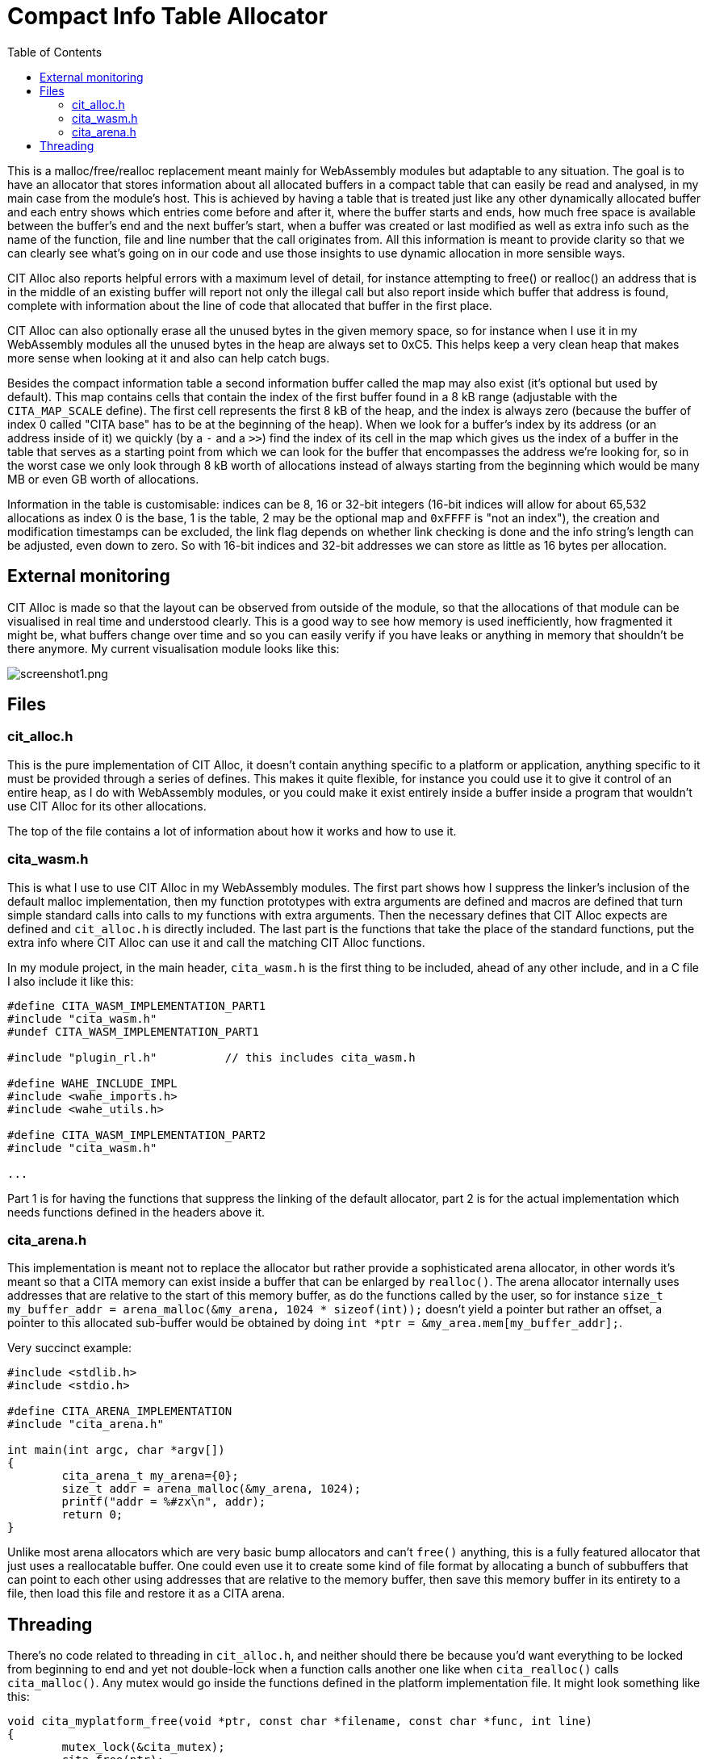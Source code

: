 :toc:

= Compact Info Table Allocator

This is a malloc/free/realloc replacement meant mainly for WebAssembly modules but adaptable to any situation. The goal is to have an allocator that stores information about all allocated buffers in a compact table that can easily be read and analysed, in my main case from the module's host. This is achieved by having a table that is treated just like any other dynamically allocated buffer and each entry shows which entries come before and after it, where the buffer starts and ends, how much free space is available between the buffer's end and the next buffer's start, when a buffer was created or last modified as well as extra info such as the name of the function, file and line number that the call originates from. All this information is meant to provide clarity so that we can clearly see what's going on in our code and use those insights to use dynamic allocation in more sensible ways.

CIT Alloc also reports helpful errors with a maximum level of detail, for instance attempting to free() or realloc() an address that is in the middle of an existing buffer will report not only the illegal call but also report inside which buffer that address is found, complete with information about the line of code that allocated that buffer in the first place.

CIT Alloc can also optionally erase all the unused bytes in the given memory space, so for instance when I use it in my WebAssembly modules all the unused bytes in the heap are always set to 0xC5. This helps keep a very clean heap that makes more sense when looking at it and also can help catch bugs.

Besides the compact information table a second information buffer called the map may also exist (it's optional but used by default). This map contains cells that contain the index of the first buffer found in a 8 kB range (adjustable with the `CITA_MAP_SCALE` define). The first cell represents the first 8 kB of the heap, and the index is always zero (because the buffer of index 0 called "CITA base" has to be at the beginning of the heap). When we look for a buffer's index by its address (or an address inside of it) we quickly (by a `-` and a `>>`) find the index of its cell in the map which gives us the index of a buffer in the table that serves as a starting point from which we can look for the buffer that encompasses the address we're looking for, so in the worst case we only look through 8 kB worth of allocations instead of always starting from the beginning which would be many MB or even GB worth of allocations.

Information in the table is customisable: indices can be 8, 16 or 32-bit integers (16-bit indices will allow for about 65,532 allocations as index 0 is the base, 1 is the table, 2 may be the optional map and `0xFFFF` is "not an index"), the creation and modification timestamps can be excluded, the link flag depends on whether link checking is done and the info string's length can be adjusted, even down to zero. So with 16-bit indices and 32-bit addresses we can store as little as 16 bytes per allocation.

== External monitoring

CIT Alloc is made so that the layout can be observed from outside of the module, so that the allocations of that module can be visualised in real time and understood clearly. This is a good way to see how memory is used inefficiently, how fragmented it might be, what buffers change over time and so you can easily verify if you have leaks or anything in memory that shouldn't be there anymore. My current visualisation module looks like this:

:imagesdir: img
image::screenshot1.png[screenshot1.png,align="center"]

== Files

=== cit_alloc.h

This is the pure implementation of CIT Alloc, it doesn't contain anything specific to a platform or application, anything specific to it must be provided through a series of defines. This makes it quite flexible, for instance you could use it to give it control of an entire heap, as I do with WebAssembly modules, or you could make it exist entirely inside a buffer inside a program that wouldn't use CIT Alloc for its other allocations.

The top of the file contains a lot of information about how it works and how to use it.

=== cita_wasm.h

This is what I use to use CIT Alloc in my WebAssembly modules. The first part shows how I suppress the linker's inclusion of the default malloc implementation, then my function prototypes with extra arguments are defined and macros are defined that turn simple standard calls into calls to my functions with extra arguments. Then the necessary defines that CIT Alloc expects are defined and `cit_alloc.h` is directly included. The last part is the functions that take the place of the standard functions, put the extra info where CIT Alloc can use it and call the matching CIT Alloc functions.

In my module project, in the main header, `cita_wasm.h` is the first thing to be included, ahead of any other include, and in a C file I also include it like this:

```C
#define CITA_WASM_IMPLEMENTATION_PART1
#include "cita_wasm.h"
#undef CITA_WASM_IMPLEMENTATION_PART1

#include "plugin_rl.h"		// this includes cita_wasm.h

#define WAHE_INCLUDE_IMPL
#include <wahe_imports.h>
#include <wahe_utils.h>

#define CITA_WASM_IMPLEMENTATION_PART2
#include "cita_wasm.h"

...
```

Part 1 is for having the functions that suppress the linking of the default allocator, part 2 is for the actual implementation which needs functions defined in the headers above it.

=== cita_arena.h

This implementation is meant not to replace the allocator but rather provide a sophisticated arena allocator, in other words it's meant so that a CITA memory can exist inside a buffer that can be enlarged by `realloc()`. The arena allocator internally uses addresses that are relative to the start of this memory buffer, as do the functions called by the user, so for instance `size_t my_buffer_addr = arena_malloc(&my_arena, 1024 * sizeof(int));` doesn't yield a pointer but rather an offset, a pointer to this allocated sub-buffer would be obtained by doing `int *ptr = &my_area.mem[my_buffer_addr];`.

Very succinct example:
```c
#include <stdlib.h>
#include <stdio.h>

#define CITA_ARENA_IMPLEMENTATION
#include "cita_arena.h"

int main(int argc, char *argv[])
{
	cita_arena_t my_arena={0};
	size_t addr = arena_malloc(&my_arena, 1024);
	printf("addr = %#zx\n", addr);
	return 0;
}
```

Unlike most arena allocators which are very basic bump allocators and can't `free()` anything, this is a fully featured allocator that just uses a reallocatable buffer. One could even use it to create some kind of file format by allocating a bunch of subbuffers that can point to each other using addresses that are relative to the memory buffer, then save this memory buffer in its entirety to a file, then load this file and restore it as a CITA arena.

== Threading

There's no code related to threading in `cit_alloc.h`, and neither should there be because you'd want everything to be locked from beginning to end and yet not double-lock when a function calls another one like when `cita_realloc()` calls `cita_malloc()`. Any mutex would go inside the functions defined in the platform implementation file. It might look something like this:

```C
void cita_myplatform_free(void *ptr, const char *filename, const char *func, int line)
{
	mutex_lock(&cita_mutex);
	cita_free(ptr);
	mutex_unlock(&cita_mutex);
}
```
